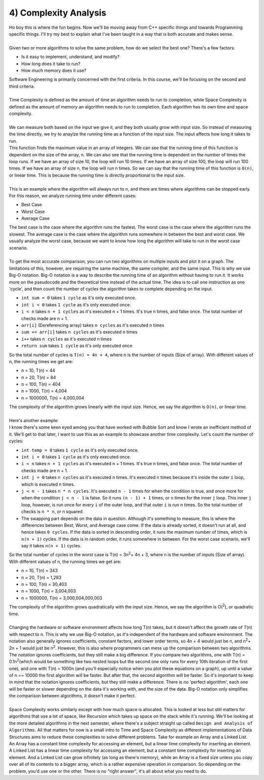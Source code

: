 .. _s3-dsa-t04:

4) Complexity Analysis
----------------------

| Ho boy this is where the fun begins. Now we'll be moving away from C++ specific things and towards Programming specific things. I'll try my best to explain what I've been taught in a way that is both accurate and makes sense.
|
| Given two or more algorithms to solve the same problem, how do we select the best one? There's a few factors:
*   Is it easy to implement, understand, and modify?
*   How long does it take to run?
*   How much memory does it use?
| Software Engineering is primarily concerned with the first criteria. In this course, we'll be focusing on the second and third criteria.
|
| Time Complexity is defined as the amount of time an algorithm needs to run to completion, while Space Complexity is defined as the amount of memory an algorithm needs to run to completion. Each algorithm has its own time and space complexity.
|
| We can measure both based on the input we give it, and they both usually grow with input size. So instead of measuring the time directly, we try to anaylze the running time as a function of the input size. The input affects how long it takes to run.

.. code-block:: c++
   :linenos:

    int find_max(int arr[], int n) {
        int max = arr[0];
        for (int i = 1; i < n; i++) {
            if (arr[i] > max) {
                max = arr[i];
            }
        }
        return max;
    }

| This function finds the maximum value in an array of integers. We can see that the running time of this function is dependent on the size of the array, n. We can also see that the running time is dependent on the number of times the loop runs. If we have an array of size 10, the loop will run 10 times. If we have an array of size 100, the loop will run 100 times. If we have an array of size n, the loop will run n times. So we can say that the running time of this function is ``O(n)``, or linear time. This is because the running time is directly proportional to the input size.
|
| This is an example where the algorithm will always run to ``n``, and there are times where algorithms can be stopped early. For this reason, we analyze running time under different cases:
*   Best Case
*   Worst Case
*   Average Case
| The best case is the case where the algorithm runs the fastest. The worst case is the case where the algorithm runs the slowest. The average case is the case where the algorithm runs somewhere in between the best and worst case. We usually analyze the worst case, because we want to know how long the algorithm will take to run in the worst case scenario.
|
| To get the most accurate comparison, you can run two algorithms on multiple inputs and plot it on a graph. The limitations of this, however, are requiring the same machine, the same compiler, and the same input. This is why we use Big-O notation. Big-O notation is a way to describe the running time of an algorithm without having to run it. It works more on the pseudocode and the theoretical time instead of the actual time. The idea is to call one instruction as one 'cycle', and then count the number of cycles the algorithm takes to complete depending on the input.

.. code-block:: c++
   :linenos:

    int sumArray(int arr[], int n) {
        int sum = 0;
        for (int i = 0; i < n; i++) {
            sum += arr[i];
        }
        return sum;
    }

*   ``int sum = 0`` takes ``1 cycle`` as it's only executed once.
*   ``int i = 0`` takes ``1 cycle`` as it's only executed once.
*   ``i < n`` takes ``n + 1 cycles`` as it's executed n + 1 times. It's true n times, and false once. The total number of checks made are n + 1.
*   ``arr[i]`` (Dereferencing array) takes ``n cycles`` as it's executed n times
*   ``sum += arr[i]`` takes ``n cycles`` as it's executed n times
*   ``i++`` takes ``n cycles`` as it's executed n times
*   ``return sum`` takes ``1 cycle`` as it's only executed once
| So the total number of cycles is ``T(n) = 4n + 4``, where n is the number of inputs (Size of array). With different values of n, the running times we get are:
*   n = 10, T(n) = 44
*   n = 20, T(n) = 84
*   n = 100, T(n) = 404
*   n = 1000, T(n) = 4,004
*   n = 1000000, T(n) = 4,000,004
| The complexity of the algorithm grows linearly with the input size. Hence, we say the algorithm is ``O(n)``, or linear time.
|
| Here's another example:

.. code-block:: c++
   :linenos:

    void bubbleSort(int arr[], int n) {
        int temp = 0;
        for(int i = 0; i < n; i++) {
            for(int j = 0; j < n - 1; j++) {
                if(arr[j] > arr[j + 1]) {
                    temp = arr[j];
                    arr[j] = arr[j + 1];
                    arr[j + 1] = temp;
                }
            }
        }
    }

| I know there's some keen eyed among you that have worked with Bubble Sort and know I wrote an inefficient method of it. We'll get to that later, I want to use this as an example to showcase another time complexity. Let's count the number of cycles:
*   ``int temp = 0`` takes ``1 cycle`` as it's only executed once.
*   ``int i = 0`` takes ``1 cycle`` as it's only executed once.
*   ``i < n`` takes ``n + 1 cycles`` as it's executed n + 1 times. It's true n times, and false once. The total number of checks made are n + 1.
*   ``int j = 0`` takes ``n cycles`` as it's executed n times. It's executed n times because it's inside the outer ``i`` loop, which is executed n times.
*   ``j < n - 1`` takes ``n * n cycles``. It's executed ``n - 1`` times for when the condition is true, and once more for when the condition ``j < n - 1`` is false. So it runs ``(n - 1) + 1`` times, or ``n`` times for the inner ``j`` loop. This inner ``j`` loop, however, is run once for every ``i`` of the outer loop, and that outer ``i`` is run n times. So the total number of checks is ``n * n``, or n squared.
*   The swapping part depends on the data in question. Although it's something to measure, this is where the differences between Best, Worst, and Average case come. If the data is already sorted, it doesn't run at all, and hence takes ``0 cycles``. If the data is sorted in descending order, it runs the maximum number of times, which is ``n(n + 1)`` cycles. If the data is in random order, it runs somewhere in between. For the worst case scenario, we'll say it takes ``n(n + 1)`` cycles.
| So the total number of cycles in the worst case is T(n) = 3n\ :sup:`2`\ + 4n + 3, where n is the number of inputs (Size of array). With different values of n, the running times we get are:
*   n = 10, T(n) = 343
*   n = 20, T(n) = 1,283
*   n = 100, T(n) = 30,403
*   n = 1000, T(n) = 3,004,003
*   n = 1000000, T(n) = 3,000,004,000,003
| The complexity of the algorithm grows quadratically with the input size. Hence, we say the algorithm is O(\ :sup:`2`\), or quadratic time.
|
| Changing the hardware or software environment affects how long T(n) takes, but it doesn't affect the growth rate of T(n) with respect to n. This is why we use Big-O notation, as it's independent of the hardware and software environment. The notation also generally ignores coefficients, constant factors, and lower order terms, so 4n + 4 would just be n, and n\ :sup:`2`\ + 2n + 1 would just be n\ :sup:`2`\. However, this is also where programmers can mess up the comparison between two algorithms. The *notation* ignores coefficients, but they still make a big difference. If you compare two algorithms, one with T(n) = 0.1n\ :sup:`2`\ (which would be something like two nested loops but the second one only runs for every 10th iteration of the first one), and one with T(n) = 1000n (and you'll especially notice when you plot these equations on a graph), up until a value of n == 10000 the first algorithm will be faster. But after that, the second algorithm will be faster. So it's important to keep in mind that the notation ignores coefficients, but they still make a difference. There is no 'perfect algorithm', each one will be faster or slower depending on the data it's working with, and the size of the data. Big-O notation only simplifies the comparison between algorithms, it doesn't make it perfect.
|
| Space Complexity works similarly except with how much space is allocated. This is looked at less but still matters for algorithms that use a lot of space, like Recursion which takes up space on the stack while it's running. We'll be looking at the more detailed algorithms in the next semester, where there's a subject straight up called ``Design and Analysis of Algorithms``. All that matters for now is a small intro to Time and Space Complexity as different implementations of Data Structures aims to reduce these complexities to solve different problems. Take for example an Array and a Linked List. An Array has a constant time complexity for accessing an element, but a linear time complexity for inserting an element. A Linked List has a linear time complexity for accessing an element, but a constant time complexity for inserting an element. And a Linked List can grow infinitely (as long as there's memory), while an Array is a fixed size unless you copy over all of its contents to a bigger array, which is a rather expensive operation in comparison. So depending on the problem, you'd use one or the other. There is no "right answer", it's all about what you need to do.